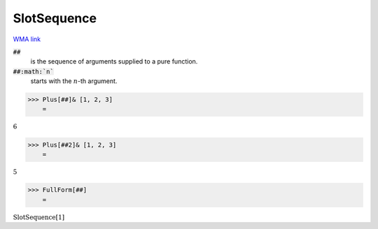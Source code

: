 SlotSequence
============

`WMA link <https://reference.wolfram.com/language/ref/SlotSequence.html>`_



:code:`##`
    is the sequence of arguments supplied to a pure function.

:code:`##:math:`n``
    starts with the :math:`n`-th argument.





>>> Plus[##]& [1, 2, 3]
    =

:math:`6`


>>> Plus[##2]& [1, 2, 3]
    =

:math:`5`


>>> FullForm[##]
    =

:math:`\text{SlotSequence}\left[1\right]`


